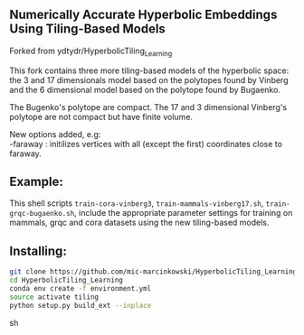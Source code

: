 ** Numerically Accurate Hyperbolic Embeddings Using Tiling-Based Models

Forked from ydtydr/HyperbolicTiling_Learning

This fork contains three more tiling-based models of the hyperbolic space: 
the 3 and 17 dimensionals model based on the polytopes found by Vinberg and the 6 dimensional model based on the polytope found by Bugaenko. 

The Bugenko's polytope are compact.
The 17 and 3 dimensional Vinberg's polytope are not compact but have finite volume.

New options added, e.g:\\
-faraway : initilizes vertices with all (except the first) coordinates close to faraway. 

** Example: 

This shell scripts =train-cora-vinberg3=, =train-mammals-vinberg17.sh=, =train-grqc-bugaenko.sh=, include the appropriate parameter settings for training on mammals, grqc and cora datasets using the new tiling-based models. 

** Installing: 

#+BEGIN_SRC sh
git clone https://github.com/mic-marcinkowski/HyperbolicTiling_Learning.git
cd HyperbolicTiling_Learning
conda env create -f environment.yml
source activate tiling
python setup.py build_ext --inplace
#+END_SRC sh
